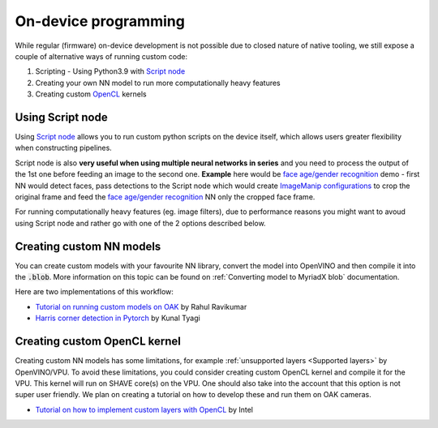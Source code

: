 On-device programming
=====================

While regular (firmware) on-device development is not possible due to closed nature of native tooling, we still expose a couple of
alternative ways of running custom code:

#. Scripting - Using Python3.9 with `Script node <https://docs.luxonis.com/projects/api/en/latest/components/nodes/script/>`__
#. Creating your own NN model to run more computationally heavy features
#. Creating custom `OpenCL <https://en.wikipedia.org/wiki/OpenCL>`__ kernels

Using Script node
#################

Using `Script node <https://docs.luxonis.com/projects/api/en/latest/components/nodes/script/>`__ allows you to run custom python scripts
on the device itself, which allows users greater flexibility when constructing pipelines.

Script node is also **very useful when using multiple neural networks in series** and you need to process the output of the 1st one
before feeding an image to the second one. **Example** here would be `face age/gender recognition <https://github.com/luxonis/depthai-experiments/tree/master/gen2-age-gender>`__
demo - first NN would detect faces, pass detections to the Script node which would create `ImageManip configurations <https://docs.luxonis.com/projects/api/en/latest/components/messages/image_manip_config/>`__
to crop the original frame and feed the `face age/gender recognition <https://docs.openvinotoolkit.org/latest/omz_models_model_age_gender_recognition_retail_0013.html>`__ NN only the cropped face frame.

For running computationally heavy features (eg. image filters), due to performance reasons you might want to avoud using Script node
and rather go with one of the 2 options described below.

Creating custom NN models
#########################

You can create custom models with your favourite NN library, convert the model into OpenVINO and then compile it into the :code:`.blob`.
More information on this topic can be found on :ref:`Converting model to MyriadX blob` documentation.

Here are two implementations of this workflow:

- `Tutorial on running custom models on OAK <https://rahulrav.com/blog/depthai_camera.html>`__ by Rahul Ravikumar
- `Harris corner detection in Pytorch <https://github.com/kunaltyagi/pytorch_harris/>`__ by Kunal Tyagi

Creating custom OpenCL kernel
#############################

Creating custom NN models has some limitations, for example :ref:`unsupported layers <Supported layers>` by OpenVINO/VPU. To avoid
these limitations, you could consider creating custom OpenCL kernel and compile it for the VPU. This kernel will run on SHAVE core(s) on
the VPU. One should also take into the account that this option is not super user friendly. We plan on creating a tutorial on how to
develop these and run them on OAK cameras.

- `Tutorial on how to implement custom layers with OpenCL <https://docs.openvinotoolkit.org/latest/openvino_docs_IE_DG_Extensibility_DG_VPU_Kernel.html>`__ by Intel
